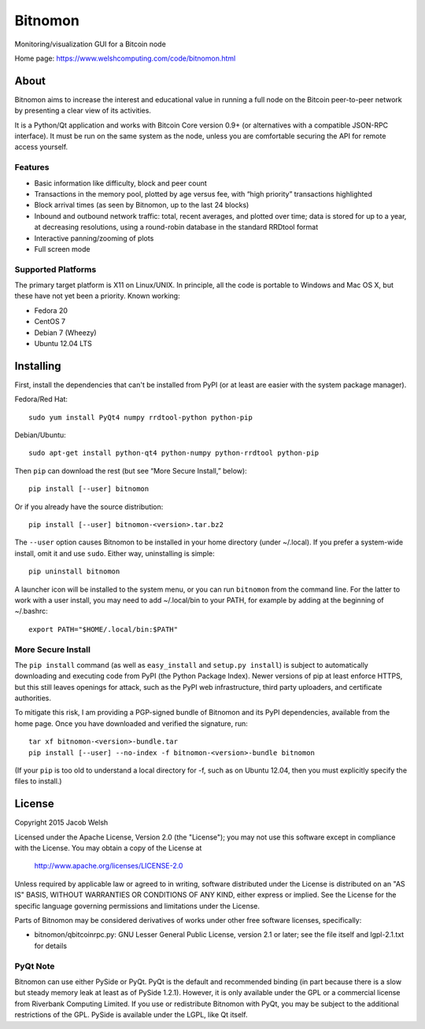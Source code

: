 ========
Bitnomon
========

Monitoring/visualization GUI for a Bitcoin node

.. image:: https://www.welshcomputing.com/code/img/bitnomon-icon.png
   :alt: Icon

Home page: https://www.welshcomputing.com/code/bitnomon.html

About
=====

Bitnomon aims to increase the interest and educational value in running a full
node on the Bitcoin peer-to-peer network by presenting a clear view of its
activities.

It is a Python/Qt application and works with Bitcoin Core version 0.9+ (or
alternatives with a compatible JSON-RPC interface). It must be run on the same
system as the node, unless you are comfortable securing the API for remote
access yourself.

Features
--------

* Basic information like difficulty, block and peer count

* Transactions in the memory pool, plotted by age versus fee, with “high
  priority” transactions highlighted

* Block arrival times (as seen by Bitnomon, up to the last 24 blocks)

* Inbound and outbound network traffic: total, recent averages, and plotted
  over time; data is stored for up to a year, at decreasing resolutions, using
  a round-robin database in the standard RRDtool format

* Interactive panning/zooming of plots

* Full screen mode

Supported Platforms
-------------------

The primary target platform is X11 on Linux/UNIX. In principle, all the code is
portable to Windows and Mac OS X, but these have not yet been a priority. Known
working:

* Fedora 20
* CentOS 7
* Debian 7 (Wheezy)
* Ubuntu 12.04 LTS

Installing
==========

First, install the dependencies that can't be installed from PyPI (or at least
are easier with the system package manager).

Fedora/Red Hat::

    sudo yum install PyQt4 numpy rrdtool-python python-pip

Debian/Ubuntu::

    sudo apt-get install python-qt4 python-numpy python-rrdtool python-pip

Then ``pip`` can download the rest (but see “More Secure Install,” below)::

    pip install [--user] bitnomon

Or if you already have the source distribution::

    pip install [--user] bitnomon-<version>.tar.bz2

The ``--user`` option causes Bitnomon to be installed in your home directory
(under ~/.local). If you prefer a system-wide install, omit it and use
``sudo``. Either way, uninstalling is simple::

    pip uninstall bitnomon

A launcher icon will be installed to the system menu, or you can run
``bitnomon`` from the command line. For the latter to work with a user install,
you may need to add ~/.local/bin to your PATH, for example by adding at the
beginning of ~/.bashrc::

    export PATH="$HOME/.local/bin:$PATH"

More Secure Install
-------------------

The ``pip install`` command (as well as ``easy_install`` and ``setup.py
install``) is subject to automatically downloading and executing code from PyPI
(the Python Package Index). Newer versions of pip at least enforce HTTPS, but
this still leaves openings for attack, such as the PyPI web infrastructure,
third party uploaders, and certificate authorities.

To mitigate this risk, I am providing a PGP-signed bundle of Bitnomon and its
PyPI dependencies, available from the home page. Once you have downloaded and
verified the signature, run::

    tar xf bitnomon-<version>-bundle.tar
    pip install [--user] --no-index -f bitnomon-<version>-bundle bitnomon

(If your ``pip`` is too old to understand a local directory for -f, such as on
Ubuntu 12.04, then you must explicitly specify the files to install.)

License
=======

Copyright 2015 Jacob Welsh

Licensed under the Apache License, Version 2.0 (the "License");
you may not use this software except in compliance with the License.
You may obtain a copy of the License at

   http://www.apache.org/licenses/LICENSE-2.0

Unless required by applicable law or agreed to in writing, software
distributed under the License is distributed on an "AS IS" BASIS,
WITHOUT WARRANTIES OR CONDITIONS OF ANY KIND, either express or implied.
See the License for the specific language governing permissions and
limitations under the License.

Parts of Bitnomon may be considered derivatives of works under other free
software licenses, specifically:

* bitnomon/qbitcoinrpc.py: GNU Lesser General Public License, version 2.1 or
  later; see the file itself and lgpl-2.1.txt for details

PyQt Note
---------

Bitnomon can use either PySide or PyQt. PyQt is the default and recommended
binding (in part because there is a slow but steady memory leak at least as of
PySide 1.2.1). However, it is only available under the GPL or a commercial
license from Riverbank Computing Limited. If you use or redistribute Bitnomon
with PyQt, you may be subject to the additional restrictions of the GPL. PySide
is available under the LGPL, like Qt itself.
